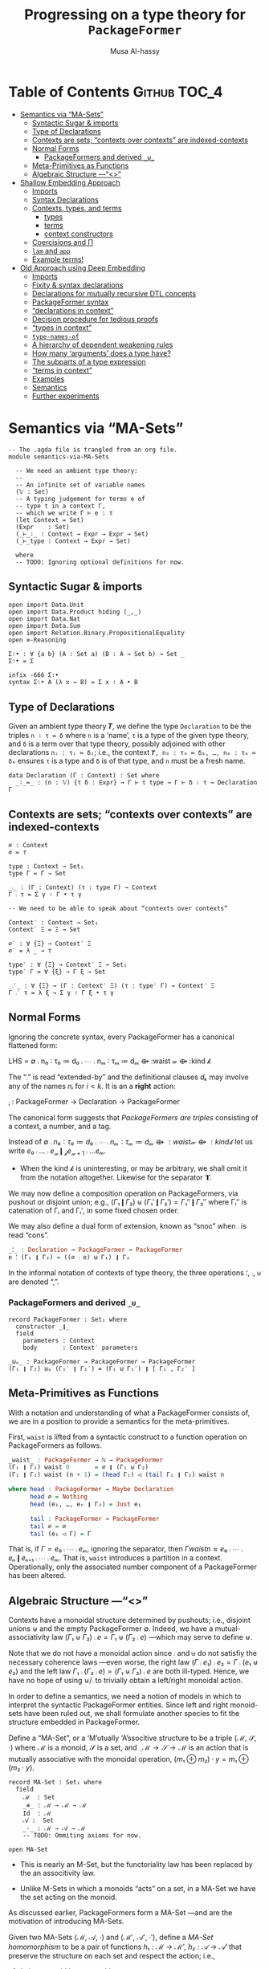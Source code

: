#+title: Progressing on a type theory for =PackageFormer=
#+author: Musa Al-hassy
#+agda_version: 2.6.0.1

# Some blocks are marked “haskell” so that they are coloured and #not#
# interpreted as agda blocks. They're informal and do not typecheck.

* Table of Contents                                    :Github:TOC_4:
- [[#semantics-via-ma-sets][Semantics via “MA-Sets”]]
  - [[#syntactic-sugar--imports][Syntactic Sugar & imports]]
  - [[#type-of-declarations][Type of Declarations]]
  - [[#contexts-are-sets-contexts-over-contexts-are-indexed-contexts][Contexts are sets; “contexts over contexts” are indexed-contexts]]
  - [[#normal-forms][Normal Forms]]
    - [[#packageformers-and-derived-__][PackageFormers and derived =_⊎_=]]
  - [[#meta-primitives-as-functions][Meta-Primitives as Functions]]
  - [[#algebraic-structure----ma-sets][Algebraic Structure ---“<<<MA-Sets>>>”]]
- [[#shallow-embedding-approach][Shallow Embedding Approach]]
  - [[#imports][Imports]]
  - [[#syntax-declarations][Syntax Declarations]]
  - [[#contexts-types-and-terms][Contexts, types, and terms]]
    - [[#types][types]]
    - [[#terms][terms]]
    - [[#context-constructors][context constructors]]
  - [[#coercisions-and-π][Coercisions and Π]]
  - [[#lam-and-app][=lam= and =app=]]
  - [[#example-terms][Example terms!]]
- [[#old-approach-using-deep-embedding][Old Approach using Deep Embedding]]
  - [[#imports-1][Imports]]
  - [[#fixity--syntax-declarations][Fixity & syntax declarations]]
  - [[#declarations-for-mutually-recursive-dtl-concepts][Declarations for mutually recursive DTL concepts]]
  - [[#packageformer-syntax][PackageFormer syntax]]
  - [[#declarations-in-context][“declarations in context”]]
  - [[#decision-procedure-for-tedious-proofs][Decision procedure for tedious proofs]]
  - [[#types-in-context][“types in context”]]
  - [[#type-names-of][=type-names-of=]]
  - [[#a-hierarchy-of-dependent-weakening-rules][A hierarchy of dependent weakening rules]]
  - [[#how-many-arguments-does-a-type-have][How many ‘arguments’ does a type have?]]
  - [[#the-subparts-of-a-type-expression][The subparts of a type expression]]
  - [[#terms-in-context][“terms in context”]]
  - [[#examples][Examples]]
  - [[#semantics][Semantics]]
  - [[#further-experiments][Further experiments]]

* Semantics via “MA-Sets”

#+BEGIN_SRC agda2 :tangle semantics-via-MA-Sets.agda
-- The .agda file is trangled from an org file.
module semantics-via-MA-Sets

  -- We need an ambient type theory:
  --
  -- An infinite set of variable names
  (𝕍 : Set)
  -- A typing judgement for terms e of
  -- type τ in a context Γ,
  -- which we write Γ ⊢ e : τ
  (let Context = Set)
  (Expr    : Set)
  (_⊢_∶_ : Context → Expr → Expr → Set)
  (_⊢_type : Context → Expr → Set)

  where
  -- TODO: Ignoring optional definitions for now.
#+END_SRC

** Syntactic Sugar & imports
#+BEGIN_SRC agda2  :tangle semantics-via-MA-Sets.agda
open import Data.Unit
open import Data.Product hiding (_,_)
open import Data.Nat
open import Data.Sum
open import Relation.Binary.PropositionalEquality
open ≡-Reasoning

Σ∶• : ∀ {a b} (A : Set a) (B : A → Set b) → Set _
Σ∶• = Σ

infix -666 Σ∶•
syntax Σ∶• A (λ x → B) = Σ x ∶ A • B
       #+END_SRC

** Type of Declarations
  Given an ambient type theory 𝑻, we define the type =Declaration= to be the
  triples ~n ∶ τ ≔ δ~ where =n= is a ‘name’, =τ= is a type of the given type theory, and
  =δ= is a term over that type theory, possibly adjoined with other declarations
  =nᵢ : τᵢ ≔ δᵢ=; i.e., the context ~𝑻, n₀ : τ₀ ≔ δ₀, …, nₘ : τₘ ≔ δₘ~ ensures ~τ~ is
  a type and ~δ~ is of that type, and ~n~ must be a fresh name.

#+BEGIN_SRC agda2 :tangle semantics-via-MA-Sets.agda
data Declaration (Γ : Context) : Set where
  _∶_≔_ : (n : 𝕍) {τ δ : Expr} → Γ ⊢ τ type → Γ ⊢ δ ∶ τ → Declaration Γ
    #+END_SRC

** Contexts are sets; “contexts over contexts” are indexed-contexts

#+BEGIN_SRC agda2 :tangle semantics-via-MA-Sets.agda
∅ : Context
∅ = ⊤

type : Context → Set₁
type Γ = Γ → Set

_⨾_ : (Γ : Context) (τ : type Γ) → Context
Γ ⨾ τ = Σ γ ∶ Γ • τ γ

-- We need to be able to speak about “contexts over contexts”

Context′ : Context → Set₁
Context′ Ξ = Ξ → Set

∅′ : ∀ {Ξ} → Context′ Ξ
∅′ = λ _ → ⊤

type′ : ∀ {Ξ} → Context′ Ξ → Set₁
type′ Γ = ∀ {ξ} → Γ ξ → Set

_⨾′_ : ∀ {Ξ} → (Γ : Context′ Ξ) (τ : type′ Γ) → Context′ Ξ
Γ ⨾′ τ = λ ξ → Σ γ ∶ Γ ξ • τ γ
#+END_SRC

** Normal Forms
  Ignoring the concrete syntax, every PackageFormer has a canonical flattened form:
#+begin_example haskell
LHS = ∅ ⨾ n₀ ∶ τ₀ ≔ d₀ ⨾ ⋯ ⨾ nₘ ∶ τₘ ≔ dₘ ⟴ :waist 𝓌 ⟴ :kind 𝓀
#+end_example

The “⨾” is read “extended-by” and the definitional clauses $dₖ$ may involve any
of the names $nᵢ$ for $i < k$.  It is an a *right* action:
#+begin_example haskell
_⨾_ : PackageFormer → Declaration → PackageFormer
#+end_example

# Where the semigroup structure on declarations is determined
# by sequential composition: If ~eᵢ~ are declarations, then ~e₀⨾⋯⨾eₙ~
# is a ‘single’ declaration.

The canonical form suggests that /PackageFormers are triples/
consisting of a context, a number, and a tag.

Instead of $∅ ⨾ n₀ ∶ τ₀ ≔ d₀ ⨾ ⋯ ⨾ nₘ ∶ τₘ ≔ dₘ ⟴ :waist 𝓌 ⟴ :kind 𝓀$ let us
write $e₀ ⨾ … ⨾ e_𝓌 ❙_{𝓀} e_{𝓌+1}⨾ … eₘ$.
- When the kind 𝓀 is uninteresting, or may be arbitrary, we shall omit it from
  the notation altogether. Likewise for the separator ‘❙’.

We may now define a composition operation on PackageFormers, via
pushout or disjoint union; e.g., $(Γ₁ ❙ Γ₂) ⊎ (Γ₁′ ❙ Γ₂′) = Γ₁″ ❙ Γ₂″$ where Γᵢ″
is catenation of Γᵢ and Γᵢ′, in some fixed chosen order.

We may also define a dual form of extension, known as “snoc” when ⨾ is read
“cons”.
#+begin_src haskell
_⸵_ : Declaration → PackageFormer → PackageFormer
e ⸵ (Γ₁ ❙ Γ₂) = ((∅ ⨾ e) ⊎ Γ₁) ❙ Γ₂
#+end_src

In the informal notation of contexts of type theory, the three operations ⸵, ⨾,
⊎ are denoted “,”.

*** PackageFormers and derived =_⊎_=
 #+BEGIN_SRC agda2 :tangle semantics-via-MA-Sets.agda
record PackageFormer : Set₁ where
  constructor _❙_
  field
    parameters : Context
    body       : Context′ parameters

_⊎ₚ_ : PackageFormer → PackageFormer → PackageFormer
(Γ₁ ❙ Γ₂) ⊎ₚ (Γ₁′ ❙ Γ₂′) = (Γ₁ ⊎ Γ₁′) ❙ [ Γ₂ , Γ₂′ ]
 #+END_SRC

** Meta-Primitives as Functions

With a notation and understanding of what a PackageFormer
consists of, we are in a position to provide a semantics
for the meta-primitives.

# :waist, :kind, ▷, and ⟴ are syntactic constructors.

First, ~waist~ is lifted from a syntactic construct to a function operation on
PackageFormers as follows.
#+begin_src haskell
_waist_ : PackageFormer → ℕ → PackageFormer
(Γ₁ ❙ Γ₂) waist 0       = ∅ ❙ (Γ₁ ⊎ Γ₂)
(Γ₁ ❙ Γ₂) waist (n + 1) = (head Γ₁) ◁ (tail Γ₁ ❙ Γ₂) waist n

where head : PackageFormer → Maybe Declaration
      head ∅ = Nothing
      head (e₁, …, eₙ ❙ Γ₂) = Just e₁

      tail : PackageFormer → PackageFormer
      tail ∅ = ∅
      tail (e₁ ◁ Γ) = Γ
#+end_src

That is, if $Γ = e₀⨾ ⋯⨾ eₘ$, ignoring the separator, then
$Γ waist n ≈ e₀⨾ ⋯⨾ eₙ ❙ eₙ₊₁⨾ ⋯⨾ eₘ$. That is, =waist= introduces
a partition in a context. Operationally, only the associated number
component of a PackageFormer has been altered.

** Algebraic Structure ---“<<<MA-Sets>>>”

Contexts have a monoidal structure determined by pushouts; i.e., disjoint unions
⊎ and the empty PackageFormer ∅.  Indeed, we have a mutual-associativity law
$(Γ₁ ⊎ Γ₂) ⨾ e = Γ₁ ⊎ (Γ₂ ⨾ e)$ ---which may serve to define ⊎.

# ---in the concrete syntax this becomes:
# =Γ extended-by "e₁" ⟴ extended-by "e₂" ≈ Γ extended-by "e₁; e₂".=
# With this approach, the structure of declarations mimics the notion of a context from type theory.
# Indeed, we also have the ‘empty’ declaration, denoted =""=
# in concrete syntax and as ε abstractly.

Note that we do not have a monoidal action since ⨾ and ⊎ do not satisfiy the
necessary coherence laws ---even worse, the right law $(Γ ⨾ e₁) ⨾ e₂ = Γ ⨾ (e₁ ⊎
e₂)$ and the left law $Γ₁ ⨾ (Γ₂ ⨾ e) = (Γ₁ ⊎ Γ₂) ⨾ e$ are both ill-typed. Hence,
we have no hope of using ⊎/⨾ to trivially obtain a left/right monoidal action.

In order to define a semantics, we need a notion of models in which to interpret
the syntactic PackageFormer entities.  Since left and right monoid-sets have
been ruled out, we shall formulate another species to fit the structure embedded
in PackageFormer.

Define a “MA-Set”, or a ‘M’utually ‘A’ssocitive structure to be a triple (ℳ, 𝒮,
·) where ℳ is a monoid, 𝒮 is a set, and $_·_ : ℳ → 𝒮 → ℳ$ is an action that is
mutually associative with the monoidal operation, $(m₁ ⊕ m₂) · y = m₁ ⊕ (m₂ ·
y)$.

 #+BEGIN_SRC agda2 :tangle semantics-via-MA-Sets.agda
record MA-Set : Set₁ where
  field
    ℳ  : Set
    _⊕_ : ℳ → ℳ → ℳ
    Id  : ℳ
    𝒜 :  Set
    _·_ : ℳ → 𝒜 → ℳ
    -- TODO: Ommiting axioms for now.

open MA-Set
 #+END_SRC

- This is nearly an M-Set, but the functoriality law has been replaced by the
   an associtivity law.

- Unlike M-Sets in which a monoids “acts” on a set, in a MA-Set we have the set
  acting on the monoid.

As discussed earlier, PackageFormers form a MA-Set ---and are the motivation of
introducing MA-Sets.

Given two MA-Sets (ℳ, 𝒜, ·) and (ℳ′, 𝒜′, ·′), define a /MA-Set homomorphism/ to be
a pair of functions /h₁ : ℳ → ℳ′, h₂ : 𝒜 → 𝒜′/ that preserve the structure on each
set and respect the action; i.e.,
1. $h₁$ is a monoid homomorphism
2. $h₁ (m · a) ≈ h₁ m ·′ h₂ a$, a reasonable coherence condition.

 #+BEGIN_SRC agda2 :tangle semantics-via-MA-Sets.agda
record Hom (Src Tgt : MA-Set) : Set₁ where
  field
    mor₁ : ℳ Src → ℳ Tgt
    mor₂ : 𝒜 Src → 𝒜 Tgt
    pres-Id : mor₁ (Id Src) ≡ Id Tgt
    pres-⊕  : ∀ {x y} → mor₁ (_⊕_ Src x y) ≡ _⊕_ Tgt (mor₁ x) (mor₁ y)
    coherence : ∀ {m a} → mor₁ (_·_ Src m a) ≡ _·_ Tgt (mor₁ m) (mor₂ a)

open Hom
 #+END_SRC

Theorems:
1. (Id, Id) is a MA-Set homomorphism for any (ℳ, 𝒜)-set.
   - Sketch: Id is a monoid homomorphism, and the coherence
     condition is true by ≈-reflexivity.

   - Formally:
      #+BEGIN_SRC agda2 :tangle semantics-via-MA-Sets.agda
id : ∀ {MA : MA-Set} → Hom MA MA
id = record
  { mor₁      = λ x → x
  ; mor₂      = λ x → x
  ; pres-Id   = refl
  ; pres-⊕    = refl
  ; coherence = refl
  }
 #+END_SRC

2. MA-Set homomorphisms are closed under composition.
   - Sketch: The composition of monoid homomorphisms is again
     a homomorphism; it remains to check coherence:
    #+BEGIN_SRC haskell
     (f₁ ∘ g₁) (m · a)
    = f₁ (g₁ (m · a))
    = f₁ (g₁ m · g₂ a)
    = f₁ (g₁ m) · f₂ (g₂ a)
    = (f₁ ∘ g₁) m · (f₂ ∘ g₂) a
#+END_SRC
    Whence, the coherence condition is true.

   - Formally:
    #+BEGIN_SRC agda2 :tangle semantics-via-MA-Sets.agda
_∘_ : ∀ {MA MB MC : MA-Set}
    → Hom MB MC
    → Hom MA MB
    → Hom MA MC
_∘_ {MA} {MB} {MC} F G = record
  { mor₁ = λ x → mor₁ F (mor₁ G x)
  ; mor₂ = λ x → mor₂ F (mor₂ G x)
  ; pres-Id = trans (cong (mor₁ F) (pres-Id G)) (pres-Id F)
  ; pres-⊕ = λ {x y} → begin
      mor₁ F (mor₁ G (_⊕_ MA x y))          ≡⟨ cong (mor₁ F) (pres-⊕ G) ⟩
      mor₁ F (_⊕_ MB (mor₁ G x) (mor₁ G y)) ≡⟨ pres-⊕ F ⟩
      _⊕_ MC (mor₁ F (mor₁ G x)) (mor₁ F (mor₁ G y)) ∎
  ; coherence = λ {m a} → begin
      mor₁ F (mor₁ G (_·_ MA m a)) ≡⟨ cong (mor₁ F) (coherence G) ⟩
      mor₁ F (_·_ MB (mor₁ G m) (mor₂ G a)) ≡⟨ coherence F ⟩
      _·_ MC (mor₁ F (mor₁ G m)) (mor₂ F (mor₂ G a)) ∎ }
 #+END_SRC

3. MA-Sets form a category.

The goal is then to show that MA-Sets have PackageFormer as an initial object!
---Initial semantics!

* Shallow Embedding Approach :typechecks:

In the setup below, it seems using the context approach can sometimes be easier
than using the λ approach, even though they are essentially the same.
Intuitively:
| What doing? | Easier to use |
|-------------+---------------|
| Reasoning   | Context       |
| Programming | Functions     |

** Imports
 #+BEGIN_SRC agda2
module pf where

open import Level renaming (zero to ℓzero; suc to ℓsuc; _⊔_ to _⊍_)
open import Relation.Binary.PropositionalEquality using (_≡_; refl)
open import Data.Nat
open import Data.Unit
open import Data.Empty
open import Data.Bool
open import Data.List
open import Data.List.Membership.Propositional
open import Data.List.Relation.Unary.Any using (here; there)
open import Relation.Nullary using (yes; no)
open import Data.Maybe using (Maybe; just; nothing)
open import Data.String using (String) renaming (_==_ to _==ₛ_; _≟_ to _≟ₛ_; _++_ to _++ₛ_)
open import Data.Product using (Σ ; proj₁ ; proj₂ ; _×_ ; _,_)

 #+END_SRC

** Syntax Declarations
 #+BEGIN_SRC agda2

Name = String

Σ∶• : ∀ {a b} (A : Set a) (B : A → Set b) → Set _
Σ∶• = Σ

infix -666 Σ∶•
syntax Σ∶• A (λ x → B) = Σ x ∶ A • B

infixr 10 Π
syntax Π A (λ x → B) = Π x ∶ A • B

infix 9 _⊢Term_

 #+END_SRC
** Contexts, types, and terms

   Contexts are types, level-indexed types are functions, τ-terms are functions taking
   the context and yielding a value.

  #+BEGIN_SRC agda2
PackageFormer : (i : Level) → Set (ℓsuc i)
PackageFormer i = Set i
 #+END_SRC

*** types
  Next, object-level universes are implemented using meta-level universes.
  - Note: =Γ ⊢Type 𝒾  ≡  Γ ⊢Term (𝒰 𝒾)=.

  #+BEGIN_SRC agda2
_⊢Type_ :  ∀ {i} → PackageFormer i → (j : Level) → Set (i ⊍ ℓsuc j)
Γ ⊢Type 𝒾 = Γ → Set 𝒾

𝒰 : ∀ {i} {Γ : PackageFormer i} (j : Level) → Γ ⊢Type (ℓsuc j)
𝒰 j = λ γ → Set j
  #+END_SRC
*** terms
  #+BEGIN_SRC agda2
_⊢Term_ : ∀ {i j} → (Γ : PackageFormer i) → Γ ⊢Type j → Set (i ⊍ j)
Γ ⊢Term τ = (γ : Γ) → τ γ
  #+END_SRC

  After all, a classical context ~x₁ : τ₁, …, xₙ : τₙ ⊢ e : τ~ only /asserts/ =e : τ=
  /provided/ =xᵢ : τᵢ=, and so the latter is a function of the former! Indeed, as the
  λ-introduction rule shows, *all contexts are the humble function*
  ---e.g., with church encodings, we have that algebraic data-types are also
  functions, the eliminators.
  + MA: Perhaps with this neato observation, I should simply focus on functions?

*** context constructors

  The empty context is the unit type and context extension is interpreted using Σ-types.
  The identity of dependent products is the unit type, whence it denotes the empty PackageFormer.

 #+BEGIN_SRC agda2
ε : PackageFormer ℓzero
ε = ⊤

_▷_ : ∀ {i j} (Γ : PackageFormer i) → Γ ⊢Type j → PackageFormer (i ⊍ j)
Γ ▷ A = Σ γ ∶ Γ • A γ

  #+END_SRC
** Coercisions and Π

 #+BEGIN_SRC agda2
weaken : ∀ {i j k} {Γ : PackageFormer i} {A : Γ ⊢Type k}
       → Γ ⊢Type j → (Γ ▷ A) ⊢Type j
weaken τ (γ , a) = τ γ

pf-refl : ∀ {i j} {Γ : PackageFormer i} {A : Γ ⊢Type j}
        → (Γ ▷ A) ⊢Term weaken A
pf-refl = proj₂

Π : ∀ {i j k} {Γ : PackageFormer i} (A : Γ ⊢Type j) (B : (Γ ▷ A) ⊢Type k)
  → Γ ⊢Type (j ⊍ k)
Π A B = λ γ → ∀ (a : A γ) → B (γ , a)

_⇒_ : ∀ {i j k} {Γ : PackageFormer i} (A : Γ ⊢Type j) (B : Γ ⊢Type k)
    → Γ ⊢Type (j ⊍ k)
A ⇒ B = Π A (weaken B)

 #+END_SRC
** =lam= and =app=
 Abstraction and application are just Currying & Uncurrying
 #+BEGIN_SRC agda2
lam : ∀ {i j k} {Γ : PackageFormer i} {A : Γ ⊢Type j} {B : (Γ ▷ A) ⊢Type k}
    → (Γ ▷ A) ⊢Term B  →  Γ ⊢Term (Π A B)
lam g = λ γ → λ a → g (γ , a)

app : ∀ {i j k} {Γ : PackageFormer i} {A : Γ ⊢Type j} {B : (Γ ▷ A) ⊢Type k}
      →  Γ ⊢Term (Π A B)  → (Γ ▷ A) ⊢Term B
app g = λ{(γ , a) → g γ a}
 #+END_SRC

 Here are other forms of function application.
 #+BEGIN_SRC agda2
cut′ : ∀ {i j k} {Γ : PackageFormer i} {A : Γ ⊢Type j} {B : Γ ⊢Type k}
      →  (Γ ▷ A) ⊢Term weaken B
      →  Γ       ⊢Term A
      →  Γ       ⊢Term B
cut′ f a = λ γ → f (γ , a γ)

_on_ : ∀ {i j k} {Γ : PackageFormer i} {A : Γ ⊢Type j}
      → (Γ ▷ A) ⊢Type k
      →  Γ ⊢Term A
      →  Γ ⊢Type k
f on a = λ γ → f (γ , a γ)

cut : ∀ {i j k} {Γ : PackageFormer i} {A : Γ ⊢Type j} {B : (Γ ▷ A) ⊢Type k}
      →  (Γ ▷ A) ⊢Term B
      →  (a : Γ  ⊢Term A)
      →  Γ       ⊢Term (B on a)
cut f a = λ γ → f (γ , a γ)

_$_ : ∀ {i j k} {Γ : PackageFormer i} {A : Γ ⊢Type j} {B : (Γ ▷ A) ⊢Type k}
      → Γ ⊢Term (Π A B)
      → (a : Γ ⊢Term A)
      → Γ ⊢Term (B on a)
_$_ g = λ a γ → g γ (a γ)
 #+END_SRC

** Example terms!

 #+BEGIN_SRC agda2
‵id : ε ⊢Term Π A ∶ 𝒰 ℓzero • let A′ = λ _ → proj₂ A -- weakening.
                              in (A′ ⇒ A′) ε
‵id = lam (lam proj₂)
 #+END_SRC

 Let's try to show that =pf-refl= really is the identity function, up to isomorphism.
 #+BEGIN_SRC agda2
‵id₂ : ∀ {i j} {Γ : PackageFormer i} {A : Γ ⊢Type j}
     → Γ ⊢Term A ⇒ A
‵id₂ = lam pf-refl
 #+END_SRC

 Neato! Progress, finally (งಠ_ಠ)ง
* Old Approach using Deep Embedding :incomplete:holes:

  #+begin_example agda2
module pf where
#+end_example
** Imports
#+begin_example agda2
open import Relation.Binary.PropositionalEquality using (_≡_; refl)
open import Data.Nat
open import Data.Unit
open import Data.Empty
open import Data.Bool
open import Data.List
open import Data.List.Membership.Propositional
open import Data.List.Relation.Unary.Any using (here; there)
open import Relation.Nullary using (yes; no)
open import Data.Maybe using (Maybe; just; nothing)
open import Data.String using (String) renaming (_==_ to _==ₛ_; _≟_ to _≟ₛ_; _++_ to _++ₛ_)
open import Data.Product using (Σ ; proj₁ ; proj₂ ; _×_ ; _,_)
Name = String
#+end_example
** Fixity & syntax declarations
#+begin_example agda2
infix 11 eq
syntax eq τ l r  =  l ‵≡ r ∶ τ

infixr 10 _‵→_ ‵∀
syntax ‵∀ τ (λ η → γ) = Π η ∶ τ • γ -- “Z-notation”

-- infixl 9 _∶_ _∶_≔_
infixl 9 _∶_

infixl 5 _extended-by_

Σ∶• : ∀ {a b} (A : Set a) (B : A → Set b) → Set _
Σ∶• = Σ

infix -666 Σ∶•
syntax Σ∶• A (λ x → B) = Σ x ∶ A • B
#+end_example
** Declarations for mutually recursive DTL concepts
#+begin_example agda2
data PF : Set                          -- Syntax of PackageFormers; i.e., contexts
data _⊢Type (Γ : PF) : Set             -- Types in context
type-names-of : PF → List Name
-- types-of : (Γ : PF) → List (Γ ⊢Type)   -- The collection of types mentioned in a context
record _⊢constituent (Γ : PF) : Set    -- The type of terms
data _⊢Term:_ (Γ : PF) : Γ ⊢Type → Set -- Terms in context
#+end_example
** PackageFormer syntax
#+begin_example agda2
data PF where
  empty : PF
  _extended-by_ : (Γ : PF) → Γ ⊢constituent → PF
#+end_example
** “declarations in context”
#+begin_example agda2
record _⊢constituent Γ where
  -- constructor _∶_≔_
  constructor _∶_
  inductive
  field
    name     : Name
    type     : Γ ⊢Type
    -- equation : Maybe (Γ ⊢Term: type)
    -- Ommitted for brevity

open _⊢constituent

{-
_∶_ : ∀ {Γ} → Name → Γ ⊢Type → Γ ⊢constituent
x ∶ τ = x ∶ τ ≔ nothing
-}
#+end_example
** Decision procedure for tedious proofs
#+begin_example agda2
-- Soundness: Let's construct a decision procedure that actually provides tedious proofs.
-- This is used in the ADT “_⊢Type”.

data Error : String → Set where

present? : Name → List Name → Set
present? η []       = Error ("The type “" ++ₛ η ++ₛ "” is not in the parent context!")
present? η (n ∷ ns) with η ==ₛ n
...| true  = ⊤
...| false = present? η ns

soundness : ∀ {η ns} → present? η ns → η ∈ ns
soundness {η} {n ∷ ns} p with η ≟ₛ n
...| yes q = here q
...| no ¬q = there (soundness p)

tedious-example : "C" ∈ ("A" ∷ "B" ∷ "C" ∷ "D" ∷ [])
tedious-example = there (there (here refl))

improved-example : "C" ∈ ("A" ∷ "B" ∷ "C" ∷ "D" ∷ [])
improved-example = soundness tt

-- Uncomment to see an error since c is not in the list.
-- useful-error-msg : "c" ∈ ("A" ∷ "B" ∷ "C" ∷ "D" ∷ [])
-- useful-error-msg = soundness tt
#+end_example
** “types in context”
#+begin_example agda2
{-
  τ ∷= Set       “universe of types”
     | τ → τ     “function types”
     | α         “atomic types mentioned in the context”
     | e ≡ d     “term equality in context”
-}

data _⊢Type Γ where

  ‵Set  : Γ ⊢Type                                        -- type of small types

  -- ‵∀ : (τ : Γ ⊢Type) (body : Γ ⊢Term: τ → Γ ⊢Type) → Γ ⊢Type -- Pi types, we fail the positivity checker.
  -- In the spirit of gradual typing, we use a weaker form: The assumed term losses any possible definiens, equations.
  ‵∀ : (τ : Γ ⊢Type) (body : (η : Name) → (Γ extended-by η ∶ τ) ⊢Type) → Γ ⊢Type

  _‵→_ : Γ ⊢Type → Γ ⊢Type → Γ ⊢Type -- function type; making this derived requires a weak form of commuatvity at the context level

  -- variable case; the name must be mentioned in Γ
  ‵_   : (η : Name) {{_ : present? η (type-names-of Γ)}} → Γ ⊢Type

  eq : (τ : Γ ⊢Type) (l r : Γ ⊢Term: τ) → Γ ⊢Type

{-
_‵→_ : {Γ : PF} → Γ ⊢Type → Γ ⊢Type → Γ ⊢Type -- function type
τ ‵→ γ = Π _ ∶ τ • weaken γ
-}
#+end_example
** =type-names-of=
#+begin_example agda2
type-names-of empty = []
type-names-of (pf extended-by name₁ ∶ ‵Set) = name₁ ∷ type-names-of pf
type-names-of (pf extended-by _) = type-names-of pf
#+end_example
** A hierarchy of dependent weakening rules
#+begin_example agda2
{-
weaken1 : ∀ {Γ e} → Γ ⊢Type → (Γ extended-by e) ⊢Type

insert-before-last : ∀ {Γ η e τ} → (Γ extended-by η ∶ τ) ⊢Type
                                 → (Γ extended-by e extended-by η ∶ weaken1 τ) ⊢Type

insert-before-second-last : ∀ {Γ η₁ η₂ τ₁ τ₂ e}
 → (Γ extended-by               η₁ ∶         τ₁ extended-by η₂ ∶  τ₂) ⊢Type
 → (Γ extended-by e extended-by η₁ ∶ weaken1 τ₁ extended-by η₂ ∶ insert-before-last τ₂) ⊢Type
insert-before-second-last τ = {!!}

insert-before-last ‵Set = ‵Set
insert-before-last (‵∀ τ body) = Π η ∶ insert-before-last τ •  insert-before-second-last (body η)
insert-before-last (τ ‵→ τ₁) = {!!}
insert-before-last (‵ η) = {!!}
insert-before-last (eq τ l r) = {!!}

weaken1 ‵Set        = ‵Set
weaken1 (‵∀ τ body) = Π η ∶ weaken1 τ • insert-before-last (body η)
weaken1 (τ ‵→ τ₁)   = {!!}
weaken1 (‵ η)       = {!!}
weaken1 (eq τ l r)  = {!!}
-}

{- Other weakening rules
weaken-cons : ∀ {Γ e} → Γ ⊢constituent → (Γ extended-by e) ⊢constituent

weaken-mid : ∀ {Γ pre post new} → (Γ extended-by pre extended-by post) ⊢Type
                                → (Γ extended-by pre extended-by new extended-by weaken-cons post) ⊢Type
-}
#+end_example
** How many ‘arguments’ does a type have?
#+begin_example agda2
{-

arity : ∀ {Γ} → Γ ⊢Type → ℕ
arity ‵Set        = 0
arity (‵∀ τ body) = 1 + arity (body "_") -- Hack; possible since names are strings.
arity (τ ‵→ τ₁)   = 1 + arity γ  -- E.g., α ‵→ (β ‵→ γ) has 2 arguments.
arity (‵ η)       = {!!} -- Need to consider its type in Γ
arity (eq τ l r)  = 0
-}
#+end_example
** The subparts of a type expression
#+begin_example agda2
{--

-- An alias for _≡_; a singleton type
data JustThis {A : Set} : A → Set where
  this : (a : A) → JustThis a

-- If arity τ = 0 then ⊤ else the type of the first argument.
type-head : ∀ {Γ} → Γ ⊢Type → Set
type-head ‵Set      = ⊤
type-head (τ ‵→ _)  = JustThis τ
type-head _  = ⊤

-- If arity τ = 0 then ⊤ else the type of the first argument.
type-tail : ∀ {Γ} → Γ ⊢Type → Γ ⊢Type
type-tail τ = {!!}
-}
#+end_example
** “terms in context”
#+begin_example agda2
data _⊢Term:_ Γ where

  -- TODO: “x must be fresh for Γ”; variable case
  ‵_  : {τ : Γ ⊢Type} (x : Name) → Γ ⊢Term: τ

  -- curried function application
  -- _$_ : (f : Γ ⊢constituent) → type-head (type f) → Γ ⊢Term: type-tail (type f) -- Omitted for brevity
#+end_example
** Examples
#+begin_example agda2
Type : PF
Type = empty extended-by "Carrier" ∶ ‵Set

Indistinguishable : PF
Indistinguishable = Type extended-by
                         "blind" ∶ Π 𝓁 ∶ ‵ "Carrier" • Π 𝓇 ∶ ‵ "Carrier" • ‵ 𝓁 ‵≡ ‵ 𝓇 ∶ ‵ "Carrier"

Pointed : PF
Pointed = Type extended-by "𝟙" ∶ ‵ "Carrier"
-- Typos such as forgetting the final letter produce type-checking errors:
-- The type “Carrie” is not in the parent context!
-- Pointed = Type extended-by "𝟙" ∶ ‵ "Carrie"

Magma : PF
Magma = Type extended-by "_·_" ∶ ‵ "Carrier" ‵→ ‵ "Carrier" ‵→ ‵ "Carrier"
#+end_example
** Semantics
#+begin_example agda2
terms : PF → List (Σ Γ ∶ PF • Γ ⊢constituent)
terms empty = []
terms (p extended-by x) = terms p ++ [ p , x ]

Type-names-of : PF → Set
Type-names-of Γ = Σ η ∶ Name • present? η (type-names-of Γ)

semₜ : ∀ {Γ} → (Type-names-of Γ → Set₁) → Γ ⊢Type → Set₂
semₑ : ∀ {Γ} {τ : Γ ⊢Type} (σ : Type-names-of Γ → Set₁) → Γ ⊢Term: τ → Set₁ -- semₜ σ τ  ⇐  free variables are just placeholders for the types they represent

semₑ {Γ} {τ} σ (‵ x) = {!semₜ σ τ!}

open import Level using (Lift)

semₜ σ ‵Set          = Set₁
semₜ σ (‵∀ τ body)   = ∀ (x : semₜ σ τ) → ⊥ -- TODO
semₜ σ (τ ‵→ γ)      = semₜ σ τ → semₜ σ γ
semₜ σ (‵_ η {{p}})  = Lift _ (σ (η , p))
semₜ σ (eq τ l r)    = semₑ σ l ≡ semₑ σ r  -- ARGH: semₑ must yield Set₁ so it can be used in semₜ !!!!!!  -- JC, what do?

{-
present?-tn : ∀ {η Γ e} →   present? η (type-names-of (Γ extended-by e))
                          ≡ (if   (η ==ₛ name e)
                             then ⊤
                             else present? η (type-names-of Γ))
present?-tn {η} {Γ} {e} with type-names-of (Γ extended-by e) | η ==ₛ name e
present?-tn {η} {Γ} {e} | [] | false = {!!}
present?-tn {η} {Γ} {e} | [] | true = {!!}
present?-tn {η} {Γ} {e} | x ∷ xs | t = {!!}


weaken-present? : ∀ {η Γ e} → present? η (type-names-of Γ)
                            → present? η (type-names-of (Γ extended-by e))
weaken-present? {η} {Γ = Γ} p with type-names-of Γ | p
weaken-present? {η} {Γ = Γ} p | x ∷ xs | q with η ==ₛ x
weaken-present? {η} {Γ} p | x ∷ xs | q | false = {!!}
weaken-present? {η} {Γ} p | x ∷ xs | q | true = {!!}
-}

weaken : ∀ {Γ e}  → Γ ⊢Type → (Γ extended-by e) ⊢Type
weaken ‵Set        = ‵Set
weaken (‵∀ τ body) = {!!}
weaken (τ ‵→ γ)   = weaken τ ‵→ weaken γ
weaken (‵_ η {{p}})       = ‵_ η {{{!!}}}
weaken (eq τ l r)  = {!!}

terms′ : (Γ : PF) (σ : Γ ⊢Type → Set) → List (Σ Γ′ ∶ PF • Set × Γ′ ⊢constituent)
terms′ empty σ = []
terms′ (p extended-by e@(η ∶ τ)) σ = terms′ p (λ x → σ (weaken x)) ++ [ p , σ (weaken τ) , e ] -- terms′ p {!!} ++ [ p , {!!} , {!x!} ]
-- terms p ++ [ p , x ]


{-
sem : (Γ : PF) (σ : Γ ⊢Type → Set) (α : (η : Name) → Σ T ∶ Set • T) → Set
sem p σ α with terms p
...| [] = ⊥
...| (_ , η ∶ τ) ∷ xs = {!!}
  where -- function patching
        α′ : Name → Σ T ∶ Set • T
        α′ n = if n ==ₛ η then (σ {!!}) , {!!} else α n
-}

#+end_example
** Further experiments
#+begin_example agda2
{-
-- TODO: Add support for catenating PFs.
--
-- _⌢_ : PF → PF → PF
-- l ⌢ empty = l
-- l ⌢ (r extended-by x) = (l ⌢ r) extended-by {! need a weakening rule!}
--

monoid : PF
monoid = empty extended-by "Carrier" ∶ ‵Set
               extended-by "_·_" ∶ ‵ "Carrier" ‵→ ‵ "Carrier" ‵→ ‵ "Carrier"
               extended-by "𝟙" ∶ ‵ "Carrier"
               extended-by "assoc" ∶ {!!}
-}
  #+end_example
